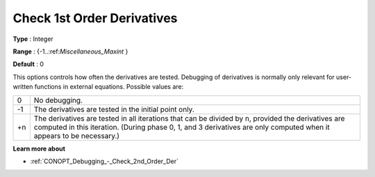.. _CONOPT_Debugging_-_Check_1st_Order_Der:

Check 1st Order Derivatives
===========================



**Type** :	Integer	

**Range** :	{-1..:ref:`Miscellaneous_Maxint` }		

**Default** :	0	



This options controls how often the derivatives are tested. Debugging of derivatives is normally only relevant for user-written functions in external equations. Possible values are:




.. list-table::

   * - 0
     - No debugging.
   * - -1
     - The derivatives are tested in the initial point only.
   * - +n
     - The derivatives are tested in all iterations that can be divided by n, provided the derivatives are computed in this iteration. (During phase 0, 1, and 3 derivatives are only computed when it appears to be necessary.)




**Learn more about** 

*	:ref:`CONOPT_Debugging_-_Check_2nd_Order_Der`  



